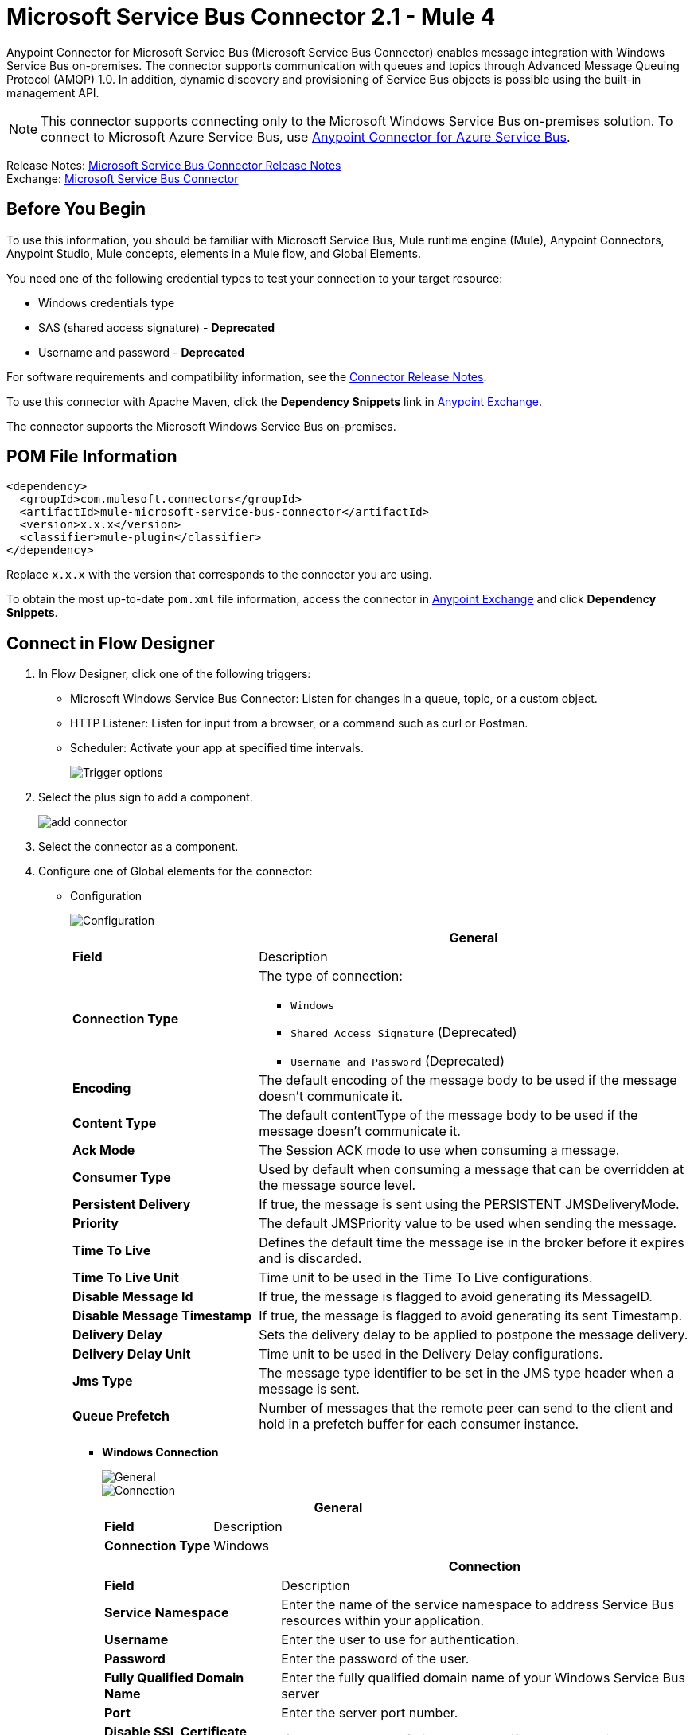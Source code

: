 = Microsoft Service Bus Connector 2.1 - Mule 4




Anypoint Connector for Microsoft Service Bus (Microsoft Service Bus Connector) enables message integration with Windows Service Bus on-premises. The connector supports communication with queues and topics through Advanced Message Queuing Protocol (AMQP) 1.0. In addition, dynamic discovery and provisioning of Service Bus objects is possible using the built-in management API.

NOTE: This connector supports connecting only to the Microsoft Windows Service Bus on-premises solution. To connect to Microsoft Azure Service Bus, use https://www.mulesoft.com/exchange/com.mulesoft.connectors/mule-azure-service-bus-connector[Anypoint Connector for Azure Service Bus].

Release Notes: xref:release-notes::connector/ms-service-bus-connector-release-notes-mule-4.adoc[Microsoft Service Bus Connector Release Notes] +
Exchange: https://www.mulesoft.com/exchange/com.mulesoft.connectors/mule-microsoft-service-bus-connector/[Microsoft Service Bus Connector]

== Before You Begin

To use this information, you should be familiar with Microsoft Service Bus, Mule runtime engine (Mule), Anypoint Connectors, Anypoint Studio, Mule concepts, elements in a Mule flow, and Global Elements.

You need one of the following credential types to test your connection to your target resource:

* Windows credentials type
* SAS (shared access signature) - *Deprecated*
* Username and password  - *Deprecated*

For software requirements and compatibility
information, see the xref:release-notes::connector/ms-service-bus-connector-release-notes-mule-4.adoc[Connector Release Notes].

To use this connector with Apache Maven, click the *Dependency Snippets* link in https://www.mulesoft.com/exchange/com.mulesoft.connectors/mule-microsoft-service-bus-connector/[Anypoint Exchange].

The connector supports the Microsoft Windows Service Bus on-premises.

== POM File Information

[source,xml,linenums]
----
<dependency>
  <groupId>com.mulesoft.connectors</groupId>
  <artifactId>mule-microsoft-service-bus-connector</artifactId>
  <version>x.x.x</version>
  <classifier>mule-plugin</classifier>
</dependency>
----

Replace `x.x.x` with the version that corresponds to the connector you are using.

To obtain the most up-to-date `pom.xml` file information, access the connector in https://www.mulesoft.com/exchange/[Anypoint Exchange] and click *Dependency Snippets*.

== Connect in Flow Designer

. In Flow Designer, click one of the following triggers:
* Microsoft Windows Service Bus Connector: Listen for changes in a queue, topic, or a custom object.
* HTTP Listener: Listen for input from a browser, or a command such as curl or Postman.
* Scheduler: Activate your app at specified time intervals.
+
image::ms-service-bus-trigger.png[Trigger options]
+
. Select the plus sign to add a component.
+
image::ms-service-bus-plus-sign.png[add connector]
+
. Select the connector as a component.
. Configure one of Global elements for the connector:
+
** Configuration
+
image::ms-service-bus-config.png[Configuration]
+
[%header,cols="30s,70a"]
|===
| | General
|Field |Description
|Connection Type a| The type of connection:

* `Windows`
* `Shared Access Signature` (Deprecated)
* `Username and Password` (Deprecated)

|Encoding | The default encoding of the message body to be used if the message doesn't communicate it.
|Content Type | The default contentType of the message body to be used if the message doesn't communicate it.
|Ack Mode | The Session ACK mode to use when consuming a message.
|Consumer Type | Used by default when consuming a message that can be overridden at the message source level.
|Persistent Delivery | If true, the message is sent using the PERSISTENT JMSDeliveryMode.
|Priority | The default JMSPriority value to be used when sending the message.
|Time To Live | Defines the default time the message ise in the broker before it expires and is discarded.
|Time To Live Unit | Time unit to be used in the Time To Live configurations.
|Disable Message Id | If true, the message is flagged to avoid generating its MessageID.
|Disable Message Timestamp | If true, the message is flagged to avoid generating its sent Timestamp.
|Delivery Delay | Sets the delivery delay to be applied to postpone the message delivery.
|Delivery Delay Unit | Time unit to be used in the Delivery Delay configurations.
|Jms Type | The message type identifier to be set in the JMS type header when a message is sent.
|Queue Prefetch | Number of messages that the remote peer can send to the client and hold in a prefetch buffer for each consumer instance.
|===
+
* *Windows Connection*
+
image::ms-service-bus-windows-2.png[General]
+
image::ms-service-bus-windows-1.png[Connection]
+
[%header,cols="30s,70a"]
|===
| | General
|Field |Description
|Connection Type | Windows

|===
+
[%header,cols="30s,70a"]
|===
| | Connection
|Field |Description
|Service Namespace |Enter the name of the service namespace to address Service Bus resources within your application.
|Username |Enter the user to use for authentication.
|Password |Enter the password of the user.
|Fully Qualified Domain Name |Enter the fully qualified domain name of your Windows Service Bus server
|Port |Enter the server port number.
|Disable SSL Certificate Validation |If you are using a self-signed SSL certificate, select this check box.
|Skip connectivity test |In case you have limited access to Windows Service Bus resources and you want to skip the connectivity test performed at startup you need to set this setting to true.
|===

=== Connector-Specific Input Source

Microsoft Service Bus Connector has one connector-specific input source (trigger) named `Listener`. To configure this input source in Flow Designer:

. Click the trigger card for the *Listener* trigger.
. In the *Reply To* section, enter the destination for the message.
. In the *Destination information* section, select a value for the *Destination Type* field to indicate whether the trigger listens for new or modified queues, topics, or a custom destination type.
. Enter values for these parameters:
+
[%header,cols="30s,70a"]
|===
|Field |Description
|Source Type | Indicates whether to retrieve messages from a queue or topic
|Destination | Name of the destination queue, topic, or custom destination type from which messages are retrieved
|Subscription | Name of the subscription to use when subscribing to topics. If the destination is a queue, select `NONE`.
|===
. Optionally enter values for the other parameters.

== Add the Connector to a Studio Project

Anypoint Studio provides two ways to add the connector to your Studio project: from the Exchange button in the Studio taskbar or from the Mule Palette view.

=== Add the Connector Using Exchange

. In Studio, create a Mule project.
. Click the Exchange icon *(X)* in the upper-left of the Studio task bar.
. In Exchange, click *Login* and supply your Anypoint Platform username and password.
. In Exchange, search for "service bus".
. Select the connector and click *Add to project*.
. Follow the prompts to install the connector.

=== Add the Connector in Studio

. In Studio, create a Mule project.
. In the Mule Palette view, click *(X) Search in Exchange*.
. In *Add Modules to Project*, type "service bus" in the search field.
. Click this connector's name in *Available modules*.
. Click *Add*.
. Click *Finish*.

=== Configure in Studio

. Drag a connector's operation to the Studio Canvas.
. Configure the Global element for the connector.
+
Configuration values for each Connection type are the same as in the To Connect in Design Center section.

image::ms-service-bus-studio-1.png[General]

== Get Queue List Use Case

This use case retrieves a list of existing queues in a specific namespace. It returns the list in JSON format.

image::ms-service-bus-flow.png[General]

. Create a new Mule application in Studio and select HTTP Listener as a source in the new flow.
. Add a new HTTP Listener configuration global element:
+
. Specify the Host and Port parameters with the following values:
+
[%header,cols="30s,70a"]
|===
|Parameter |Value
|Host |0.0.0.0
|Port |8081
|===
+
. Click Save.
. Assign the new global configuration to HTTP Listener.
. Complete the HTTP Listener path with the value `/servicebus`.
. Drag a new Service Bus component operation into the flow.
. Configure the Service Bus connector global element with its environment values.
. Add a transform message before the connector and add an output like this:
+
[source,dataweave,linenums]
----
%dw 2.0
output application/json
---
payload
----
+
. Save and run the project as a Mule application.
+
To test the app, navigate to `+http://127.0.0.1:8081/servicebus+`.

XML flow:

[source,xml,linenums]
----
<?xml version="1.0" encoding="UTF-8"?>

<mule xmlns:ee="http://www.mulesoft.org/schema/mule/ee/core"
xmlns:servicebus="http://www.mulesoft.org/schema/mule/servicebus"
	xmlns:http="http://www.mulesoft.org/schema/mule/http"
	xmlns="http://www.mulesoft.org/schema/mule/core"
	xmlns:doc="http://www.mulesoft.org/schema/mule/documentation"
	xmlns:xsi="http://www.w3.org/2001/XMLSchema-instance"
	xsi:schemaLocation="http://www.mulesoft.org/schema/mule/core
	http://www.mulesoft.org/schema/mule/core/current/mule.xsd
http://www.mulesoft.org/schema/mule/http
http://www.mulesoft.org/schema/mule/http/current/mule-http.xsd
http://www.mulesoft.org/schema/mule/servicebus
http://www.mulesoft.org/schema/mule/servicebus/current/mule-servicebus.xsd
http://www.mulesoft.org/schema/mule/ee/core
http://www.mulesoft.org/schema/mule/ee/core/current/mule-ee.xsd">
	<configuration-properties file="mule-app.properties" />
	<http:listener-config name="HTTP_Listener_config" doc:name="HTTP Listener config" >
		<http:listener-connection host="0.0.0.0" port="8081" />
	</http:listener-config>
	<servicebus:config name="Servicebus_Config" doc:name="Servicebus Config" >
		<servicebus:windows-connection
		namespace="${config.namespace}"
		username="${config.username}"
		password="${config.password}"
		fqdn="${config.fqdn}" />
	</servicebus:config>
	<flow name="servicebusFlow">
		<http:listener doc:name="Listener" config-ref="HTTP_Listener_config"
		path="/servicebus"/>
		<servicebus:queues-list doc:name="Queues list" config-ref="Servicebus_Config"/>
		<ee:transform doc:name="Object to JSON">
			<ee:message >
				<ee:set-payload ><![CDATA[%dw 2.0
output application/json
---
payload]]></ee:set-payload>
			</ee:message>
		</ee:transform>
	</flow>
</mule>
----

== Service Bus Authentication

For sending and receiving messages through the Service Bus connector, the authentication is performed through AMQP.

For the REST Management API, the authentication scheme differs based on the Microsoft Service Bus version. The Windows Service Bus uses OAuth.

[NOTE]
The Windows Service Bus uses a self-signed SSL certificate to secure the communication via AMQP and HTTPS. The connector won’t run if this certificate is not locally imported in the box running Mule, unless the Ignore SSL warning check is enabled.

To enable the SSL checks, the certificate must be imported following these steps:

. Use the PowerShell cmdlet https://msdn.microsoft.com/library/azure/jj248762%28v=azure.10%29.aspx[Get-SBAutoGeneratedCA] to download the certificate locally in the box running the Windows Service Bus. For the purposes of this tutorial, assume the certificate file is exported to _%temp%\AutoGeneratedCA.cer_.
. Go to _%programfiles%\Java\jre7_. Verify that the _bin\keytool.exe_ tool exists, and that _lib\security\cacerts_ exists. Note that you must be running as Administrator in order to perform a certificate import with Keytool.exe. Otherwise, an Access Denied error is generated.
. Enter the following command: bin\keytool.exe –list –keystore lib\security\cacerts
. Import the autogenerated Service Bus certificate by running the following command:  bin\keytool.exe –importcert –alias AppServerGeneratedSBCA –file %temp%\AutoGeneratedCA.cer –keystore lib\security\cacerts –v
. Enter the password when prompted (the default is “changeit”).  If you do not know the password, you cannot perform the import.  When the tool asks you whether to trust the certificate, enter Y (Yes).

== Using Restricted Access Policies

In cases where you have restrict access to your resources, having a security policy with permissions just at resource level, the connector cannot perform the `connectivity test` when it is starting up as this targets the root level of your namespace which might be forbidden due to the customized policy applied to the `shared access key`. For these scenarios, you need to skip the connectivity test with the configuration option available to this purpose, otherwise connetor's startup fails.

[log-requests-responses]]
== Log Requests and Responses

To log requests and responses when using the connector, configure a logger by adding this line to the `Loggers` element of the `log4j2.xml` configuration file for the Mule app:

[source,xml,linenums]
----
<AsyncLogger name="org.springframework.web.client"
   level="DEBUG"/>
----

The following example shows the `Loggers` element with the `AsyncLogger` line added:

[source,xml,linenums]
----
<?xml version="1.0" encoding="UTF-8"?>
<Configuration status="WARN">
	<Appenders>
	    <Console name="Console" target="SYSTEM_OUT">
	    	<PatternLayout pattern="%d{HH:mm:ss.SSS} [%t] %-5level %logger{36} - %msg%n"/>
		</Console>
	</Appenders>
	<Loggers>
		<AsyncLogger name="org.springframework.web.client" level="DEBUG" additivity="false">
			<appender-ref ref="Console" level="debug"/>
		</AsyncLogger>
	</Loggers>
</Configuration>
----

You can view the app log  as follows:

* If you’re running the app from the Anypoint Platform, the output is visible in the Anypoint Studio console window.

* If you’re running the app using Mule from the command line, the app log is visible in your OS console.

Unless the log file path was customized in the app’s log file (`log4j2.xml`), you can also view the app log in this default location:

`MULE_HOME/logs/<app-name>.log`

For more information about the app log, see xref:mule-runtime::logging-in-mule.adoc[Configuring Logging].

== Windows Service Bus AMQP Use Case

This use case contains the following flows that send and receive messages for topics and queues:

* `load-http-form-flow`
+
Provides a web form for entering the parameters for messages.
+
* `topic-endpoint-flow`
+
Receives messages through the `load-http-form-flow`, stores each message as the payload, converts each message to a Java object, and sends each message to the destination topic.
+
* `queue-endpoint-flow`
+
Receives messages through the `load-http-form-flow`, stores each message as the payload, converts each message to a Java object, and sends each message to the destination queue.
+
* `queue-receive-flow`
+
Listens for, receives, and logs messages from the specified queue.
+
* `topic-receive-flow`
+
Listens for, receives, and logs messages from the specified topic.

image::ms-service-bus-demo-1.png[Studio 7 flows for the Windows Service Bus AMQP demo]

XML for this flow:

[source,xml,linenums]
----
<?xml version="1.0" encoding="UTF-8"?>

<mule xmlns:ee="http://www.mulesoft.org/schema/mule/ee/core"
xmlns:servicebus="http://www.mulesoft.org/schema/mule/servicebus"
xmlns:http="http://www.mulesoft.org/schema/mule/http"
xmlns="http://www.mulesoft.org/schema/mule/core"
xmlns:doc="http://www.mulesoft.org/schema/mule/documentation"
xmlns:xsi="http://www.w3.org/2001/XMLSchema-instance"
xsi:schemaLocation="http://www.mulesoft.org/schema/mule/core
http://www.mulesoft.org/schema/mule/core/current/mule.xsd
http://www.mulesoft.org/schema/mule/http
http://www.mulesoft.org/schema/mule/http/current/mule-http.xsd
http://www.mulesoft.org/schema/mule/servicebus
http://www.mulesoft.org/schema/mule/servicebus/current/mule-servicebus.xsd
http://www.mulesoft.org/schema/mule/ee/core
http://www.mulesoft.org/schema/mule/ee/core/current/mule-ee.xsd">
	<configuration-properties file="mule-app.properties" doc:name="Configuration properties"/>
	<http:listener-config name="HTTP_Listener_config" doc:name="HTTP Listener config">
		<http:listener-connection host="0.0.0.0" port="8081" />
	</http:listener-config>
	<servicebus:config name="Microsoft_Service_Bus_Config" doc:name="Microsoft Service Bus Config">
		<servicebus:windows-connection
			namespace="${windows.namespace}"
			username="${windows.username}"
			password="${windows.password}"
			fqdn="${windows.fqdn}"
			port="${windows.port}"/>
	</servicebus:config>
	<flow name="load-http-form-flow">
		<http:listener doc:name="Root Endpoint" config-ref="HTTP_Listener_config"
			path="/" />
		<parse-template doc:name="Web Form" location="form.html" />
	</flow>
	<flow name="queue-endpoint-flow">
		<http:listener doc:name="Queue Endpoint" config-ref="HTTP_Listener_config"
			path="/pushMessageQueue" />
		<ee:transform doc:name="Convert Payload to Java Object">
			<ee:message>
				<ee:set-payload><![CDATA[%dw 2.0
output application/java
---
payload]]></ee:set-payload>
			</ee:message>
		</ee:transform>
		<servicebus:queue-send doc:name="Queue send" config-ref="Microsoft_Service_Bus_Config"
			destinationQueue="#[payload.queue]">
			<servicebus:message >
				<servicebus:body ><![CDATA[#[payload.message]]]></servicebus:body>
			</servicebus:message>
		</servicebus:queue-send>
	</flow>
	<flow name="topic-endpoint-flow">
		<http:listener doc:name="Topic Endpoint" config-ref="HTTP_Listener_config"
			path="/pushMessageTopic"/>
		<ee:transform doc:name="Convert Payload to Java Object">
			<ee:message >
				<ee:set-payload ><![CDATA[%dw 2.0
output application/java
---
payload]]></ee:set-payload>
			</ee:message>
		</ee:transform>
		<servicebus:topic-send doc:name="Topic send" config-ref="Microsoft_Service_Bus_Config"
			destinationTopic="#[payload.topic]"
			transactionalAction="NOT_SUPPORTED"
			sendCorrelationId="AUTO">
			<servicebus:message >
				<servicebus:body ><![CDATA[#[payload.message]]]></servicebus:body>
			</servicebus:message>
		</servicebus:topic-send>
	</flow>
	<flow name="queue-receive-flow">
		<servicebus:listener
			sourceType="Queue"
			destination="${queue.name}"
			doc:name="Queue receive"
			config-ref="Microsoft_Service_Bus_Config"
			ackMode="AUTO" subscription="NONE"
			numberOfConsumers="1"/>
		<logger level="INFO" doc:name="Log the message" message="#[payload]"/>
	</flow>
	<flow name="topic-receive-flow">
		<servicebus:listener sourceType="Topic" doc:name="Topic receive"
			config-ref="Microsoft_Service_Bus_Config"
			ackMode="AUTO" destination="${topic.name}"
			subscription="${subscription.name}"/>
		<logger level="INFO" doc:name="Log the message" message="#[payload]"/>
	</flow>
</mule>
----

== Windows Service Bus Management Use Case

This use case contains flows that create topics, subscriptions, and rules:

* `service-bus-management-demoFlow`
+
Creates a topic by following these steps:

. Creates the topic description as specified and stores it as the payload.
. Creates the topic using the stored configuration from the previous step and the topic namespace, obtained from variable `topic.name`.
. Converts the newly created topic to a JSON object.
. Logs the JSON object.
+
* `service-bus-management-demoFlow1`
+
Creates a subscription by following these steps:

. Creates the subscription description as specified and stores it as the payload.
. Creates the subscription using the stored configuration from the previous step, the subscription name from the variable `subscription.name`, and the topic name from the variable `topic.name`.
. Converts the newly created subscription to a JSON object.
. Logs the JSON object.
+
* `service-bus-management-demoFlow2`
+
Creates a rule by following these steps:

. Creates a rule with the specified configuration and stores it as the payload.
. Creates the rule using the stored configuration from the previous step, the rule name from the variable `rule.name`, the subscription name from the variable `subscription.name`, and the topic name from the variable `topic.name`.
. Converts the newly created rule to a JSON object.
. Logs the JSON object.

image::ms-service-bus-demo-2.png[Service Bus Management Studio 7 Flow]

XML flow:

[source,xml,linenums]
----
<?xml version="1.0" encoding="UTF-8"?>

<mule xmlns:ee="http://www.mulesoft.org/schema/mule/ee/core"
xmlns:servicebus="http://www.mulesoft.org/schema/mule/servicebus"
	xmlns:http="http://www.mulesoft.org/schema/mule/http"
	xmlns="http://www.mulesoft.org/schema/mule/core"
	xmlns:doc="http://www.mulesoft.org/schema/mule/documentation"
	xmlns:xsi="http://www.w3.org/2001/XMLSchema-instance"
	xsi:schemaLocation="http://www.mulesoft.org/schema/mule/core
	http://www.mulesoft.org/schema/mule/core/current/mule.xsd
http://www.mulesoft.org/schema/mule/http
http://www.mulesoft.org/schema/mule/http/current/mule-http.xsd
http://www.mulesoft.org/schema/mule/servicebus
http://www.mulesoft.org/schema/mule/servicebus/current/mule-servicebus.xsd
http://www.mulesoft.org/schema/mule/ee/core
http://www.mulesoft.org/schema/mule/ee/core/current/mule-ee.xsd">
	<configuration-properties file="mule-app.properties"
	doc:name="Configuration properties"/>
	<http:listener-config name="HTTP_Listener_config"
	doc:name="HTTP Listener config">
		<http:listener-connection host="0.0.0.0" port="8081" />
	</http:listener-config>
	<servicebus:config name="Microsoft_Service_Bus_Config" doc:name="Microsoft Service Bus Config">
		<servicebus:windows-connection
			namespace="${windows.namespace}"
			username="${windows.username}"
			password="${windows.password}"
			fqdn="${windows.fqdn}"
			port="${windows.port}"/>
	</servicebus:config>
	<flow name="service-bus-management-demoFlow">
		<http:listener doc:name="Topic Create Endpoint"
		config-ref="HTTP_Listener_config"
		path="/topic"/>
		<ee:transform doc:name="Set ServiceBusTopicDescription">
			<ee:message >
				<ee:set-payload ><![CDATA[%dw 2.0
output application/java
---
{
	defaultMessageTimeToLive: "P10675199DT2H48M5.4775807S",
	duplicateDetectionHistoryTimeWindow: "PT10M",
	enableBatchedOperations: false,
	maxSizeInMegabytes: 1024,
	requiresDuplicateDetection: false,
	sizeInBytes: null
} as Object {
	class : "com.mulesoft.connectors.microsoft.servicebus.extension.api.entity.ServiceBusTopicDescription"
}]]></ee:set-payload>
			</ee:message>
		</ee:transform>
		<servicebus:topic-create doc:name="Topic create"
		config-ref="Microsoft_Service_Bus_Config"
		topicPath="${topic.name}">
		</servicebus:topic-create>
		<ee:transform doc:name="Object to Json">
			<ee:message >
				<ee:set-payload ><![CDATA[%dw 2.0
output application/json
---
{
	author: payload.author,
	id: payload.id,
	title: payload.title
}]]></ee:set-payload>
			</ee:message>
		</ee:transform>
		<logger level="INFO" doc:name="Logger" message="#[payload]"/>
	</flow>
	<flow name="service-bus-management-demoFlow1">
		<http:listener doc:name="Subscription Create Endpoint"
		config-ref="HTTP_Listener_config"
		path="/subscription"/>
		<ee:transform doc:name="Set ServiceBusSubscriptionDescription">
			<ee:message >
				<ee:set-payload ><![CDATA[%dw 2.0
output application/java
---
{
	lockDuration: "PT4M",
	requiresSession: false,
	deadLetteringOnMessageExpiration: false,
	deadLetteringOnFilterEvaluationExceptions: null,
	enableBatchedOperations: false,
	defaultMessageTimeToLive: "P10675199DT2H48M5.4775807S",
	maxDeliveryCount: null
} as Object {
	class : "com.mulesoft.connectors.microsoft.servicebus.extension.api.entity.ServiceBusSubscriptionDescription"
}]]></ee:set-payload>
			</ee:message>
		</ee:transform>
		<servicebus:subscription-create
		topicPath="${topic.name}"
		doc:name="Subscription create"
		config-ref="Microsoft_Service_Bus_Config"
		subscriptionPath="${subscription.name}"/>
		<ee:transform doc:name="Object to Json">
			<ee:message >
				<ee:set-payload ><![CDATA[%dw 2.0
output application/json
---
{
	linik: payload.link,
	id: payload.id,
	title: payload.title
}]]></ee:set-payload>
			</ee:message>
		</ee:transform>
		<logger level="INFO" doc:name="Logger" message="#[payload]"/>
	</flow>
	<flow name="service-bus-management-demoFlow2">
		<http:listener doc:name="Rule Create Endpoint"
		config-ref="HTTP_Listener_config"
		path="/rule"/>
		<ee:transform doc:name="Set ServiceBusRuleDescription">
			<ee:message >
				<ee:set-payload ><![CDATA[%dw 2.0
output application/java
---
{
	action: {
		sqlExpression: "set MyProperty2 = 'ABC'",
		"type": "SqlRuleAction"
	},
	filter: {
		correlationId: null,
		sqlExpression: "property1 = 'ok'",
		"type": "SqlFilter"
	}
} as Object {
	class : "com.mulesoft.connectors.microsoft.servicebus.extension.api.entity.ServiceBusRuleDescription"
}]]></ee:set-payload>
			</ee:message>
		</ee:transform>
		<servicebus:rule-create topicPath="${topic.name}" doc:name="Rule create"
		config-ref="Microsoft_Service_Bus_Config" rulePath="${rule.name}"
		subscriptionPath="${subscription.name}"/>
		<ee:transform doc:name="Object to Json">
			<ee:message >
				<ee:set-payload ><![CDATA[%dw 2.0
output application/json
---
{
	link: payload.link,
	id: payload.id,
	title: payload.title
}]]></ee:set-payload>
			</ee:message>
		</ee:transform>
		<logger level="INFO" doc:name="Logger" message="#[payload]"/>
	</flow>
</mule>
----

== Troubleshooting

If the Mule app includes the *Listener* source, you might receive an error like this:

`javax.jms.JMSException: The operation did not complete within the allocated time 00:00:14.9951934 for object connection`

If you receive this error when starting the app or calling an operation, check whether the Service Bus server has the `Redirect` feature enabled. If so, disable this feature by following the steps documented in the Known Issues section on this page: https://docs.microsoft.com/en-us/previous-versions/service-bus-archive/dn282143(v=azure.100)#known-issues`[AMQP Java clients (and all non .NET clients) cannot send or receive to/from Service Bus].

== See Also

* xref:connectors::introduction/introduction-to-anypoint-connectors.adoc[Introduction to Anypoint Connectors]
* xref:connectors::introduction/intro-use-exchange.adoc[Use Exchange to Discover Connectors, Templates, and Examples]
* https://www.mulesoft.com/exchange/com.mulesoft.connectors/mule-microsoft-service-bus-connector/[Microsoft Service Bus Connector on Exchange]
* https://help.mulesoft.com[MuleSoft Help Center]
